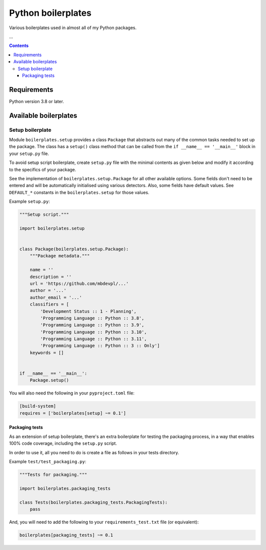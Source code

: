 .. role:: python(code)
    :language: python

.. role:: toml(code)
    :language: toml

===================
Python boilerplates
===================

Various boilerplates used in almost all of my Python packages.

.. image:: https://img.shields.io/github/license/mbdevpl/python-boilerplates.svg
    :target: NOTICE
    :alt: license

.. image:: https://img.shields.io/pypi/v/boilerplates.svg
    :target: https://pypi.org/project/boilerplates
    :alt: package version from PyPI

.. image:: https://github.com/mbdevpl/python-boilerplates/actions/workflows/python.yml/badge.svg?branch=main
    :target: https://github.com/mbdevpl/python-boilerplates/actions
    :alt: build status from GitHub

.. image:: https://codecov.io/gh/mbdevpl/python-boilerplates/branch/main/graph/badge.svg
    :target: https://codecov.io/gh/mbdevpl/python-boilerplates
    :alt: test coverage from Codecov

.. image:: https://api.codacy.com/project/badge/Grade/f22939bf833e40b89833d96c859bd7a4
    :target: https://app.codacy.com/gh/mbdevpl/python-boilerplates
    :alt: grade from Codacy

...

.. contents::
    :backlinks: none

Requirements
============

Python version 3.8 or later.

Available boilerplates
======================

Setup boilerplate
-----------------

Module ``boilerplates.setup`` provides a class ``Package`` that abstracts out
many of the common tasks needed to set up the package. The class has a
``setup()`` class method that can be called from the ``if __name__ == '__main__'`` block
in your ``setup.py`` file.

To avoid setup script boilerplate, create ``setup.py`` file with the minimal contents as given
below and modify it according to the specifics of your package.

See the implementation of ``boilerplates.setup.Package`` for all other available options.
Some fields don't need to be entered and will be automatically initialised using various detectors.
Also, some fields have default values.
See ``DEFAULT_*`` constants in the ``boilerplates.setup`` for those values.

Example ``setup.py``:

.. code:: python

    """Setup script."""

    import boilerplates.setup


    class Package(boilerplates.setup.Package):
        """Package metadata."""

        name = ''
        description = ''
        url = 'https://github.com/mbdevpl/...'
        author = '...'
        author_email = '...'
        classifiers = [
            'Development Status :: 1 - Planning',
            'Programming Language :: Python :: 3.8',
            'Programming Language :: Python :: 3.9',
            'Programming Language :: Python :: 3.10',
            'Programming Language :: Python :: 3.11',
            'Programming Language :: Python :: 3 :: Only']
        keywords = []


    if __name__ == '__main__':
        Package.setup()

You will also need the following in your ``pyproject.toml`` file:

.. code:: toml

    [build-system]
    requires = ['boilerplates[setup] ~= 0.1']

Packaging tests
~~~~~~~~~~~~~~~

As an extension of setup boilerplate, there's an extra boilerplate for testing the packaging process,
in a way that enables 100% code coverage, including the ``setup.py`` script.

In order to use it, all you need to do is create a file as follows in your tests directory.

Example ``test/test_packaging.py``:

.. code:: python

    """Tests for packaging."""

    import boilerplates.packaging_tests

    class Tests(boilerplates.packaging_tests.PackagingTests):
        pass

And, you will need to add the following to your ``requirements_test.txt`` file (or equivalent):

.. code:: text

    boilerplates[packaging_tests] ~= 0.1
